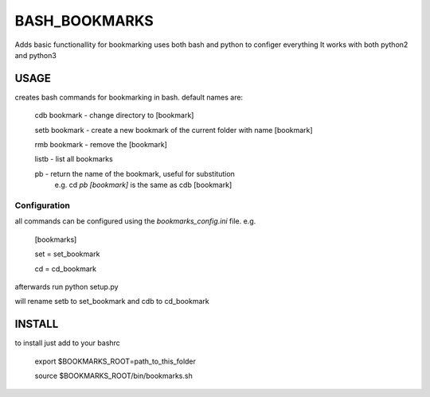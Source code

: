 BASH_BOOKMARKS
==============

Adds basic functionallity for bookmarking
uses both bash and python to configer everything
It works with both python2 and python3

USAGE
-----

creates bash commands for bookmarking in bash.
default names are:
    cdb bookmark - change directory to [bookmark]

    setb bookmark - create a new bookmark of the current folder with name [bookmark]
    
    rmb bookmark - remove the [bookmark]
    
    listb - list all bookmarks
    
    pb - return the name of the bookmark, useful for substitution 
         e.g. cd `pb [bookmark]`  is the same as cdb [bookmark]

Configuration
~~~~~~~~~~~~~

all commands can be configured using the `bookmarks_config.ini` file. e.g.

    [bookmarks]
    
    set = set_bookmark
    
    cd = cd_bookmark

afterwards run python setup.py

will rename setb to set_bookmark and cdb to cd_bookmark


INSTALL
-------

to install just add to your bashrc


    export $BOOKMARKS_ROOT=path_to_this_folder
    
    source $BOOKMARKS_ROOT/bin/bookmarks.sh


